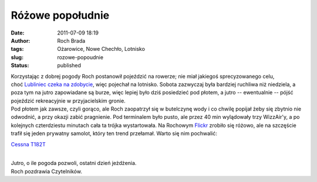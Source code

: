 Różowe popołudnie
#################
:date: 2011-07-09 18:19
:author: Roch Brada
:tags: Ożarowice, Nowe Chechło, Lotnisko
:slug: rozowe-popoudnie
:status: published

| Korzystając z dobrej pogody Roch postanowił pojeździć na rowerze; nie miał jakiegoś sprecyzowanego celu, choć \ `Lubliniec czeka na zdobycie <http://gusioo.blogspot.com/2011/06/lubliniec-opanowany.html>`__, więc pojechał na lotnisko. Sobota zazwyczaj była bardziej ruchliwa niż niedziela, a poza tym na jutro zapowiadane są burze, więc lepiej było dziś posiedzieć pod płotem, a jutro -- ewentualnie -- pójść pojeździć rekreacyjnie w przyjacielskim gronie.
| Pod płotem jak zawsze, czyli gorąco, ale Roch zaopatrzył się w butelczynę wody i co chwilę popijał żeby się zbytnio nie odwodnić, a przy okazji zabić pragnienie. Pod terminalem było pusto, ale przez 40 min wylądowały trzy WizzAir'y, a po kolejnych czterdziestu minutach cała ta trójka wystartowała. Na Rochowym `Flickr <http://www.flickr.com/photos/gusioo/>`__ zrobiło się różowo, ale na szczęście trafił się jeden prywatny samolot, który ten trend przełamał. Warto się nim pochwalić:

.. raw:: html

   <div class="separator" style="clear: both; text-align: center;">

`Cessna T182T <http://www.flickr.com/photos/gusioo/5918459227/>`__

.. raw:: html

   </div>

| 
| Jutro, o ile pogoda pozwoli, ostatni dzień jeżdżenia.
| Roch pozdrawia Czytelników.

.. raw:: html

   </p>
